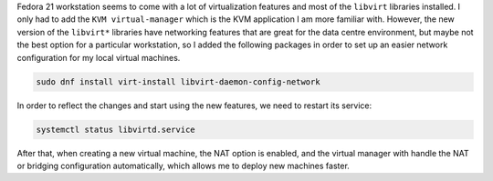 .. title: Libvirt networking libraries
.. slug: libvirt-networking-libraries
.. date: 2015-01-14 21:06:57 UTC-03:00
.. tags: networking,linux,virtualization,infrastructure
.. link: 
.. description: 
.. type: text


Fedora 21 workstation seems to come with a lot of virtualization features and most of the
``libvirt`` libraries installed. I only had to add the ``KVM virtual-manager`` which is
the KVM application I am more familiar with. However, the new version of the ``libvirt*`` libraries
have networking features that are great for the data centre environment, but maybe not the best option
for a particular workstation, so I added the following packages in order to set up an easier
network configuration for my local virtual machines.

.. code-block:: bash

   sudo dnf install virt-install libvirt-daemon-config-network


In order to reflect the changes and start using the new features, we need to restart its service:

.. code-block:: bash

    systemctl status libvirtd.service


After that, when creating a new virtual machine, the NAT option is enabled, and the virtual
manager with handle the NAT or bridging configuration automatically, which allows me to deploy new
machines faster.
